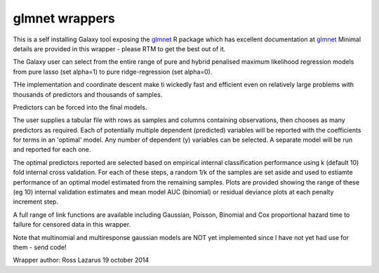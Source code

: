 glmnet wrappers
===============

This is a self installing Galaxy tool exposing the glmnet_ R package which has excellent documentation at
glmnet_ Minimal details are provided in this wrapper - please RTM to get the best out of it.

The Galaxy user can select from the entire range of pure and hybrid penalised maximum likelihood regression 
models from pure lasso (set alpha=1) to pure ridge-regression (set alpha=0). 

THe implementation and coordinate descent make ti wickedly fast and efficient even on relatively large problems
with thousands of predictors and thousands of samples.

Predictors can be forced into the final models.

The user supplies a tabular file with rows as samples and columns containing observations, then chooses 
as many predictors as required. Each of potentially multiple dependent (predicted) variables will be 
reported with the coefficients for terms in an 'optimal' model. Any number of dependent (y) variables 
can be selected. A separate model will be run and reported for each one.

The optimal predictors reported are selected based on empirical internal classification performance 
using  k (default 10) fold internal cross validation. For each of these steps, a random 1/k 
of the samples are set aside and used to estiamte performance of an optimal model estimated 
from the remaining samples. Plots are provided showing the range of these (eg 10) internal validation 
estimates and mean model AUC (binomial) or residual deviance plots at each penalty increment step.

A full range of link functions are available including Gaussian, Poisson, Binomial and
Cox proportional hazard time to failure for censored data in this wrapper.

Note that multinomial and multiresponse gaussian models are NOT yet implemented since I have not yet
had use for them - send code!

.. _glmnet: http://web.stanford.edu/~hastie/glmnet/glmnet_alpha.html

Wrapper author: Ross Lazarus
19 october 2014

